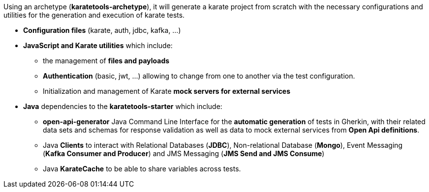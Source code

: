 Using an archetype (*karatetools-archetype*), it will generate a karate project from scratch with the necessary configurations and utilities for the generation and execution of karate tests.

* *Configuration files* (karate, auth, jdbc, kafka, ...)

* *JavaScript and Karate utilities* which include:
** the management of *files and payloads*
** *Authentication* (basic, jwt, ...) allowing to change from one to another via the test configuration.
** Initialization and management of Karate *mock servers for external services*

* *Java* dependencies to the *karatetools-starter* which include:
** *open-api-generator* Java Command Line Interface for the *automatic generation* of tests in Gherkin, with their related data sets and schemas for response validation as well as data to mock external services from *Open Api definitions*.
** Java *Clients* to interact with Relational Databases (*JDBC*), Non-relational Database (*Mongo*), Event Messaging (*Kafka Consumer and Producer*) and JMS Messaging (*JMS Send and JMS Consume*)
** Java *KarateCache* to be able to share variables across tests.
